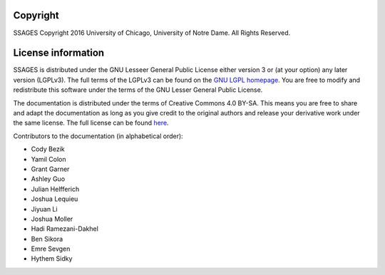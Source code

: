 .. _License-information:

Copyright
=========

SSAGES Copyright 2016 University of Chicago, University of Notre Dame. All Rights Reserved. 

License information
===================

SSAGES is distributed under the GNU Lesseer General Public License either version 3 or (at your
option) any later version (LGPLv3). The full terms of the LGPLv3 can be found on
the `GNU LGPL homepage <https://www.gnu.org/licenses/lgpl-3.0.html>`_. You are free to
modify and redistribute this software under the terms of the GNU Lesser General Public
License.

The documentation is distributed under the terms of Creative Commons 4.0 BY-SA.
This means you are free to share and adapt the documentation as long as you give
credit to the original authors and release your derivative work under the same
license. The full license can be found `here
<https://creativecommons.org/licenses/by-sa/4.0/legalcode>`_.

Contributors to the documentation (in alphabetical order):

* Cody Bezik
* Yamil Colon
* Grant Garner
* Ashley Guo
* Julian Helfferich
* Joshua Lequieu
* Jiyuan Li
* Joshua Moller
* Hadi Ramezani-Dakhel
* Ben Sikora
* Emre Sevgen
* Hythem Sidky
